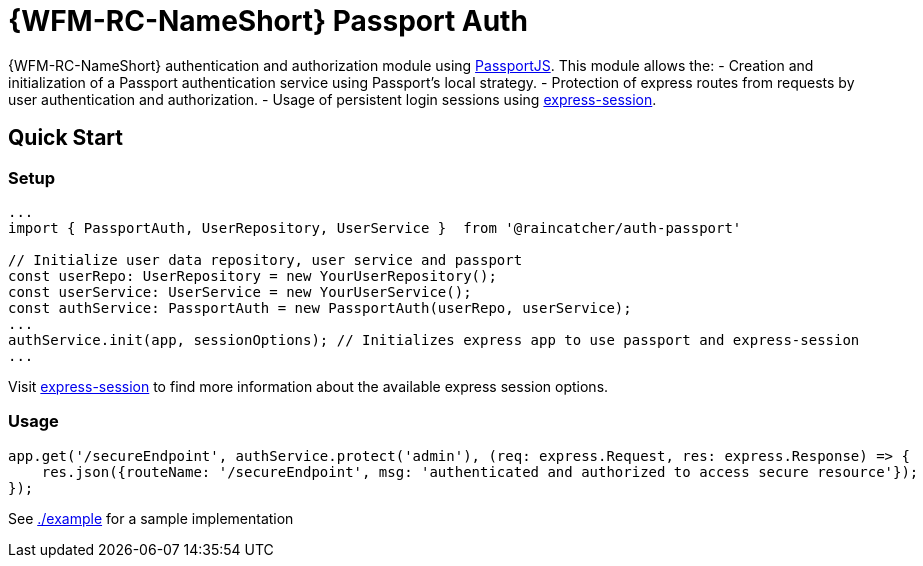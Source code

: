 []
= {WFM-RC-NameShort} Passport Auth

{WFM-RC-NameShort} authentication and authorization module using link:http://passportjs.org[PassportJS].
This module allows the:
- Creation and initialization of a Passport authentication service using Passport's local strategy.
- Protection of express routes from requests by user authentication and authorization.
- Usage of persistent login sessions using link:https://github.com/expressjs/session[express-session].


== Quick Start
=== Setup

[source,typescript]
----
...
import { PassportAuth, UserRepository, UserService }  from '@raincatcher/auth-passport'

// Initialize user data repository, user service and passport
const userRepo: UserRepository = new YourUserRepository();
const userService: UserService = new YourUserService();
const authService: PassportAuth = new PassportAuth(userRepo, userService);
...
authService.init(app, sessionOptions); // Initializes express app to use passport and express-session
...
----
Visit link:https://github.com/expressjs/session[express-session] to find more information about the available express
session options.

=== Usage
[source,typescript]
----
app.get('/secureEndpoint', authService.protect('admin'), (req: express.Request, res: express.Response) => {
    res.json({routeName: '/secureEndpoint', msg: 'authenticated and authorized to access secure resource'});
});
----

See link:https://github.com/feedhenry-raincatcher/raincatcher-core/tree/master/cloud/passportauth/example[./example] for a sample implementation
